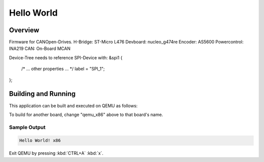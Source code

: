 .. _hello_world:

Hello World
###########

Overview
********

Firmware for CANOpen-Drives.
H-Bridge: ST-Micro L476
Devboard: nucleo_g474re
Encoder: AS5600
Powercontrol: INA219
CAN: On-Board MCAN

Device-Tree needs to reference SPI-Device with:
&spi1 {
    /* ... other properties ... */
    label = "SPI_1";
};


Building and Running
********************

This application can be built and executed on QEMU as follows:

.. zephyr-app-commands::
   :zephyr-app: samples/hello_world
   :host-os: unix
   :board: qemu_x86
   :goals: run
   :compact:

To build for another board, change "qemu_x86" above to that board's name.

Sample Output
=============

.. code-block:: console

    Hello World! x86

Exit QEMU by pressing :kbd:`CTRL+A` :kbd:`x`.
